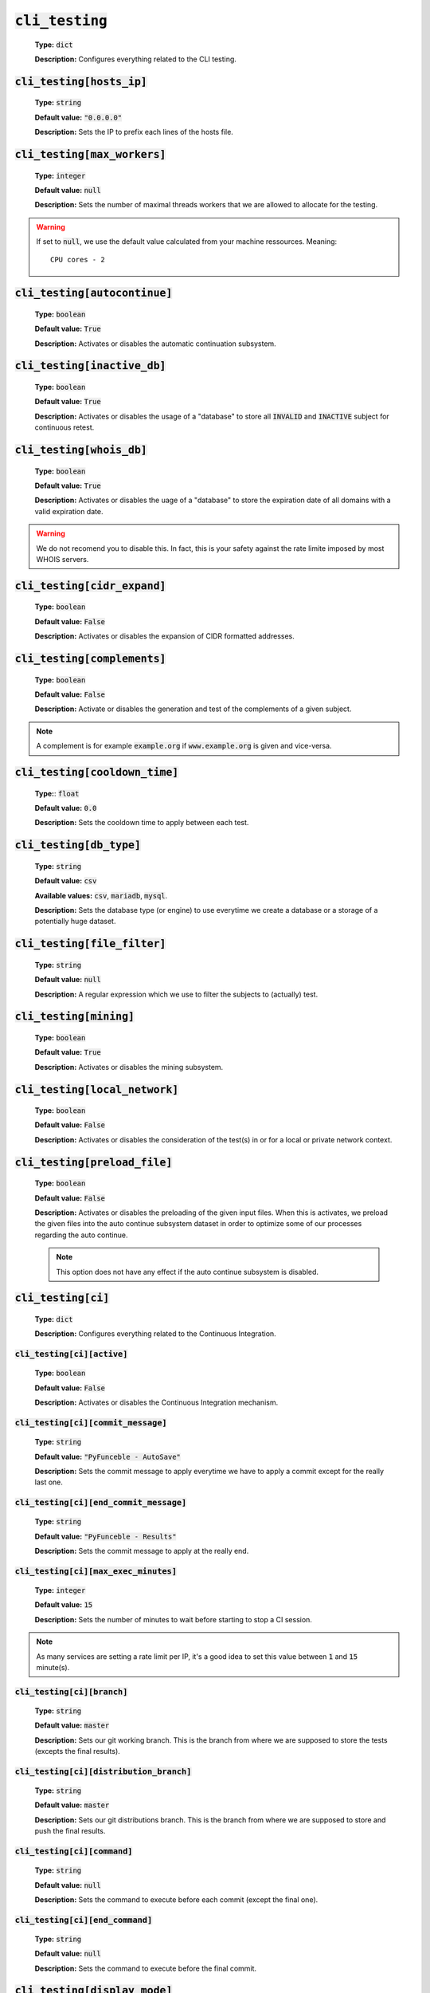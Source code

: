 :code:`cli_testing`
^^^^^^^^^^^^^^^^^^^^

    **Type:** :code:`dict`

    **Description:** Configures everything related to the CLI testing.

:code:`cli_testing[hosts_ip]`
"""""""""""""""""""""""""""""

    **Type:** :code:`string`

    **Default value:** :code:`"0.0.0.0"`

    **Description:** Sets the IP to prefix each lines of the hosts file.

:code:`cli_testing[max_workers]`
""""""""""""""""""""""""""""""""

    **Type:** :code:`integer`

    **Default value:** :code:`null`

    **Description:** Sets the number of maximal threads workers that we are
    allowed to allocate for the testing.

.. warning::
    If set to :code:`null`, we use the default value calculated from your
    machine ressources. Meaning:

    ::

        CPU cores - 2

:code:`cli_testing[autocontinue]`
"""""""""""""""""""""""""""""""""

    **Type:** :code:`boolean`

    **Default value:** :code:`True`

    **Description:** Activates or disables the automatic continuation subsystem.

:code:`cli_testing[inactive_db]`
""""""""""""""""""""""""""""""""

    **Type:** :code:`boolean`

    **Default value:** :code:`True`

    **Description:** Activates or disables the usage of a "database" to store
    all :code:`INVALID` and :code:`INACTIVE` subject for continuous retest.

:code:`cli_testing[whois_db]`
"""""""""""""""""""""""""""""

    **Type:** :code:`boolean`

    **Default value:** :code:`True`

    **Description:** Activates or disables the uage of a "database" to store
    the expiration date of all domains with a valid expiration date.

.. warning::
    We do not recomend you to disable this. In fact, this is your safety against
    the rate limite imposed by most WHOIS servers.

:code:`cli_testing[cidr_expand]`
""""""""""""""""""""""""""""""""

    **Type:** :code:`boolean`

    **Default value:** :code:`False`

    **Description:** Activates or disables the expansion of CIDR formatted
    addresses.

:code:`cli_testing[complements]`
""""""""""""""""""""""""""""""""

    **Type:** :code:`boolean`

    **Default value:** :code:`False`

    **Description:** Activate or disables the generation and test of the
    complements of a given subject.

.. note::
    A complement is for example :code:`example.org` if
    :code:`www.example.org` is given and vice-versa.


:code:`cli_testing[cooldown_time]`
""""""""""""""""""""""""""""""""""

    **Type:**: :code:`float`

    **Default value:** :code:`0.0`

    **Description:** Sets the cooldown time to apply between each test.

:code:`cli_testing[db_type]`
""""""""""""""""""""""""""""

    **Type:** :code:`string`

    **Default value:** :code:`csv`

    **Available values:** :code:`csv`, :code:`mariadb`, :code:`mysql`.

    **Description:** Sets the database type (or engine) to use everytime
    we create a database or a storage of a potentially huge dataset.

:code:`cli_testing[file_filter]`
""""""""""""""""""""""""""""""""

    **Type:** :code:`string`

    **Default value:** :code:`null`

    **Description:** A regular expression which we use to filter the subjects
    to (actually) test.

:code:`cli_testing[mining]`
"""""""""""""""""""""""""""

    **Type:** :code:`boolean`

    **Default value:** :code:`True`

    **Description:** Activates or disables the mining subsystem.

:code:`cli_testing[local_network]`
""""""""""""""""""""""""""""""""""

    **Type:** :code:`boolean`

    **Default value:** :code:`False`

    **Description:** Activates or disables the consideration of the test(s) in
    or for a local or private network context.

:code:`cli_testing[preload_file]`
"""""""""""""""""""""""""""""""""

    **Type:** :code:`boolean`

    **Default value:** :code:`False`

    **Description:** Activates or disables the preloading of the given input
    files. When this is activates, we preload the given files into the
    auto continue subsystem dataset in order to optimize some of our
    processes regarding the auto continue.

    .. note::
        This option does not have any effect if the auto continue subsystem is
        disabled.


:code:`cli_testing[ci]`
"""""""""""""""""""""""

    **Type:** :code:`dict`

    **Description:** Configures everything related to the Continuous Integration.

:code:`cli_testing[ci][active]`
~~~~~~~~~~~~~~~~~~~~~~~~~~~~~~~

    **Type:** :code:`boolean`

    **Default value:** :code:`False`

    **Description:** Activates or disables the Continuous Integration mechanism.

:code:`cli_testing[ci][commit_message]`
~~~~~~~~~~~~~~~~~~~~~~~~~~~~~~~~~~~~~~~

    **Type:** :code:`string`

    **Default value:** :code:`"PyFunceble - AutoSave"`

    **Description:** Sets the commit message to apply everytime we have
    to apply a commit except for the really last one.

:code:`cli_testing[ci][end_commit_message]`
~~~~~~~~~~~~~~~~~~~~~~~~~~~~~~~~~~~~~~~~~~~

    **Type:** :code:`string`

    **Default value:** :code:`"PyFunceble - Results"`

    **Description:** Sets the commit message to apply at the really end.

:code:`cli_testing[ci][max_exec_minutes]`
~~~~~~~~~~~~~~~~~~~~~~~~~~~~~~~~~~~~~~~~~

    **Type:** :code:`integer`

    **Default value:** :code:`15`

    **Description:** Sets the number of minutes to wait before starting to
    stop a CI session.

.. note::
    As many services are setting a rate limit per IP, it's a good idea to set
    this value between :code:`1` and :code:`15` minute(s).

:code:`cli_testing[ci][branch]`
~~~~~~~~~~~~~~~~~~~~~~~~~~~~~~~

    **Type:** :code:`string`

    **Default value:** :code:`master`

    **Description:** Sets our git working branch. This is the branch from where
    we are supposed to store the tests (excepts the final results).

:code:`cli_testing[ci][distribution_branch]`
~~~~~~~~~~~~~~~~~~~~~~~~~~~~~~~~~~~~~~~~~~~~

    **Type:** :code:`string`

    **Default value:** :code:`master`

    **Description:** Sets our git distributions branch. This is the branch from
    where we are supposed to store and push the final results.

:code:`cli_testing[ci][command]`
~~~~~~~~~~~~~~~~~~~~~~~~~~~~~~~~

    **Type:** :code:`string`

    **Default value:** :code:`null`

    **Description:** Sets the command to execute before each commit
    (except the final one).

:code:`cli_testing[ci][end_command]`
~~~~~~~~~~~~~~~~~~~~~~~~~~~~~~~~~~~~

    **Type:** :code:`string`

    **Default value:** :code:`null`

    **Description:** Sets the command to execute before the final commit.

:code:`cli_testing[display_mode]`
"""""""""""""""""""""""""""""""""

    **Type:** :code:`dict`

    **Description:** Configures everything related to what is displayed.

:code:`cli_testing[display_mode][dots]`
~~~~~~~~~~~~~~~~~~~~~~~~~~~~~~~~~~~~~~~

    **Type:** :code:`boolean`

    **Default value:** :code:`False`

    **Description:** Activate or disables the printing of dots or other
    characters when we skip the test of a subjec.

:code:`cli_testing[display_mode][dots]`
~~~~~~~~~~~~~~~~~~~~~~~~~~~~~~~~~~~~~~~

    **Type:** :code:`boolean`

    **Default value:** :code:`False`

    **Description:** Activate or disables the display of dots or other
    characters when we skip the test of a subjec.

:code:`cli_testing[display_mode][execution_time]`
~~~~~~~~~~~~~~~~~~~~~~~~~~~~~~~~~~~~~~~~~~~~~~~~~

    **Type:** :code:`boolean`

    **Default value:** :code:`False`

    **Description:** Activates or disables the display of the execution time.

:code:`cli_testing[display_mode][percentage]`
~~~~~~~~~~~~~~~~~~~~~~~~~~~~~~~~~~~~~~~~~~~~~

    **Type:** :code:`boolean`

    **Default value:** :code:`True`

    **Description:** Activates or disables the display and generation of the
    percentage - file - of each status.


:code:`cli_testing[display_mode][quiet]`
~~~~~~~~~~~~~~~~~~~~~~~~~~~~~~~~~~~~~~~~

    **Type:** :code:`boolean`

    **Default value:** :code:`False`

    **Description:** Activates or disables the display of output to the
    terminal.

.. warning::
    If the the dots mode is activate, this option will still allow them to work.

:code:`cli_testing[display_mode][less]`
~~~~~~~~~~~~~~~~~~~~~~~~~~~~~~~~~~~~~~~

    **Type:** :code:`boolean`

    **Default value:** :code:`True`

    **Description:** Activates or disables the display of the minimal
    information in the table we print to stdout.

:code:`cli_testing[display_mode][all]`
~~~~~~~~~~~~~~~~~~~~~~~~~~~~~~~~~~~~~~

    **Type:** :code:`boolean`

    **Default value:** :code:`True`

    **Description:** Activates or disables the disply of the all
    information in the table we print to stdout.


:code:`cli_testing[display_mode][simple]`
~~~~~~~~~~~~~~~~~~~~~~~~~~~~~~~~~~~~~~~~~

    **Type:** :code:`boolean`

    **Default value:** :code:`False`

    **Description:** Activates or disables the simple output mode.

.. note::
    When this mode is active, the system will only return the result in the
    following format: :code:`example.org ACTIVE`.

:code:`cli_testing[display_mode][status]`
~~~~~~~~~~~~~~~~~~~~~~~~~~~~~~~~~~~~~~~~~

    **Type:** :code:`string` | :code:`list`

    **Default value:** :code:`all`

    **Available values:** :code:`all`, :code:`ACTIVE`, :code:`INACTIVE`,
    :code:`INVALID`, :code:`VALID`, :code:`SANE`, :code:`MALICIOUS`

    **Description:** Sets the status that we are allowed to print to STDOUT.

.. note::
    A list of status can be given if you want to filter multiple status at once.

:code:`cli_testing[display_mode][colour]`
~~~~~~~~~~~~~~~~~~~~~~~~~~~~~~~~~~~~~~~~~

    **Type:** :code:`boolean`

    **Default value:** :code:`True`

    **Description:** Activates or disables the coloration to STDOUT.

:code:`cli_testing[testing_mode]`
"""""""""""""""""""""""""""""""""

    **Type:** :code:`dict`

    **Description:** Configures the testing mode to apply.

.. warning::
    Only one of those is take in consideration.

    Here is the priority / checking order:

    1. :code:`syntax`
    2. :code:`reputation`
    3. :code:`availability`

:code:`cli_testing[testing_mode][availability]`
~~~~~~~~~~~~~~~~~~~~~~~~~~~~~~~~~~~~~~~~~~~~~~~

    **Type:** :code:`boolean`

    **Default value:** :code:`True`

    **Description:** Activates or disables the availability checker.

.. note::
    This is the default mode.

:code:`cli_testing[testing_mode][syntax]`
~~~~~~~~~~~~~~~~~~~~~~~~~~~~~~~~~~~~~~~~~

    **Type:** :code:`boolean`

    **Default value:** :code:`True`

    **Description:** Activates or disables the syntax checker.

:code:`cli_testing[testing_mode][reputation]`
~~~~~~~~~~~~~~~~~~~~~~~~~~~~~~~~~~~~~~~~~~~~~

    **Type:** :code:`boolean`

    **Default value:** :code:`True`

    **Description:** Activates or disables the reputation checker.


:code:`cli_testing[days_between]`
"""""""""""""""""""""""""""""""""

    **Type:** :code:`dict`

    **Description:** Configures some days related events.

:code:`cli_testing[days_between][db_clean]`
~~~~~~~~~~~~~~~~~~~~~~~~~~~~~~~~~~~~~~~~~~~

    **Type:** :code:`integer`

    **Default value:** :code:`28`

    **Description:**  Sets the numbers of days since the introduction of a
    subject into the inactive dataset before it gets deleted.

.. warning::
    As of PyFunceble :code:`4.0.0` this is not actively implemented.

:code:`cli_testing[days_between][db_retest]`
~~~~~~~~~~~~~~~~~~~~~~~~~~~~~~~~~~~~~~~~~~~~

    **Type:** :code:`integer`

    **Default value:** :code:`28`

    **Description:**  Sets the numbers of days since the introduction of a
    subject into the inactive dataset before it gets retested.

:code:`cli_testing[sorting_mode]`
"""""""""""""""""""""""""""""""""

    **Type:** :code:`dict`

    **Description:** Configures the sorting mode to apply.

.. warning::
    Only one of those is take in consideration.

    Here is the priority / checking order:

    1. :code:`hierarchical`
    2. :code:`standard`

:code:`cli_testing[sorting_mode][hierarchical]`
~~~~~~~~~~~~~~~~~~~~~~~~~~~~~~~~~~~~~~~~~~~~~~~

    **Type:** :code:`boolean`

    **Default value:** :code:`False`

    **Description:** Activates or disables the sorting of the files content
    (output) in a hierarchical order.

:code:`cli_testing[sorting_mode][standard]`
~~~~~~~~~~~~~~~~~~~~~~~~~~~~~~~~~~~~~~~~~~~

    **Type:** :code:`boolean`

    **Default value:** :code:`False`

    **Description:** Activates or disables the sorting of the files content
    (output) in our standard order.


:code:`cli_testing[file_generation]`
""""""""""""""""""""""""""""""""""""

    **Type:** :code:`dict`

    **Description:** Configures everything related to the file generation.

:code:`cli_testing[file_generation][no_file]`
~~~~~~~~~~~~~~~~~~~~~~~~~~~~~~~~~~~~~~~~~~~~~

    **Type:** :code:`boolean`

    **Default value:** :code:`False`

    **Description:** Activates or disables the generation of any non-logs
    file(s).

:code:`cli_testing[file_generation][no_file]`
~~~~~~~~~~~~~~~~~~~~~~~~~~~~~~~~~~~~~~~~~~~~~

    **Type:** :code:`boolean`

    **Default value:** :code:`False`

    **Description:** Activates or disables the generation of any non-logs
    file(s).

:code:`cli_testing[file_generation][hosts]`
~~~~~~~~~~~~~~~~~~~~~~~~~~~~~~~~~~~~~~~~~~~

    **Type:** :code:`boolean`

    **Default value:** :code:`True`

    **Description:** Activates or disables the generation of the hosts file(s).

:code:`cli_testing[file_generation][plain]`
~~~~~~~~~~~~~~~~~~~~~~~~~~~~~~~~~~~~~~~~~~~

    **Type:** :code:`boolean`

    **Default value:** :code:`True`

    **Description:** Activates or disables the generation of the RAW file(s).
    What is meant is a list with only a list of subject (one per line).

:code:`cli_testing[file_generation][analytic]`
~~~~~~~~~~~~~~~~~~~~~~~~~~~~~~~~~~~~~~~~~~~~~~

    **Type:** :code:`boolean`

    **Default value:** :code:`True`

    **Description:** Activates or disables the generation of the analytic
    file(s).

:code:`cli_testing[file_generation][unified_results]`
~~~~~~~~~~~~~~~~~~~~~~~~~~~~~~~~~~~~~~~~~~~~~~~~~~~~~

    **Type:** :code:`boolean`

    **Default value:** :code:`False`

    **Description:** Activates or disables the generation of the unified results
    file instead of the splitted one.



